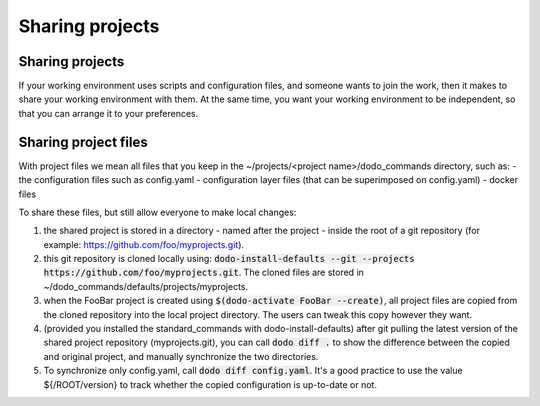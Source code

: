 .. _sharing_projects:

****************
Sharing projects
****************

Sharing projects
================

If your working environment uses scripts and configuration files, and someone wants to join the work, then it makes
to share your working environment with them. At the same time, you want your working environment to be independent,
so that you can arrange it to your preferences.

Sharing project files
=====================

With project files we mean all files that you keep in the ~/projects/<project name>/dodo_commands directory, such as:
- the configuration files such as config.yaml
- configuration layer files (that can be superimposed on config.yaml)
- docker files

To share these files, but still allow everyone to make local changes:

#. the shared project is stored in a directory - named after the project - inside the root of a git repository (for example: https://github.com/foo/myprojects.git).

#. this git repository is cloned locally using: :code:`dodo-install-defaults --git --projects https://github.com/foo/myprojects.git`. The cloned files are stored in ~/dodo_commands/defaults/projects/myprojects.

#. when the FooBar project is created using :code:`$(dodo-activate FooBar --create)`, all project files are copied from the cloned repository into the local project directory. The users can tweak this copy however they want.

#. (provided you installed the standard_commands with dodo-install-defaults) after git pulling the latest version of the shared project repository (myprojects.git), you can call :code:`dodo diff .` to show the difference between the copied and original project, and manually synchronize the two directories.

#. To synchronize only config.yaml, call :code:`dodo diff config.yaml`. It's a good practice to use the value ${/ROOT/version} to track whether the copied configuration is up-to-date or not.

